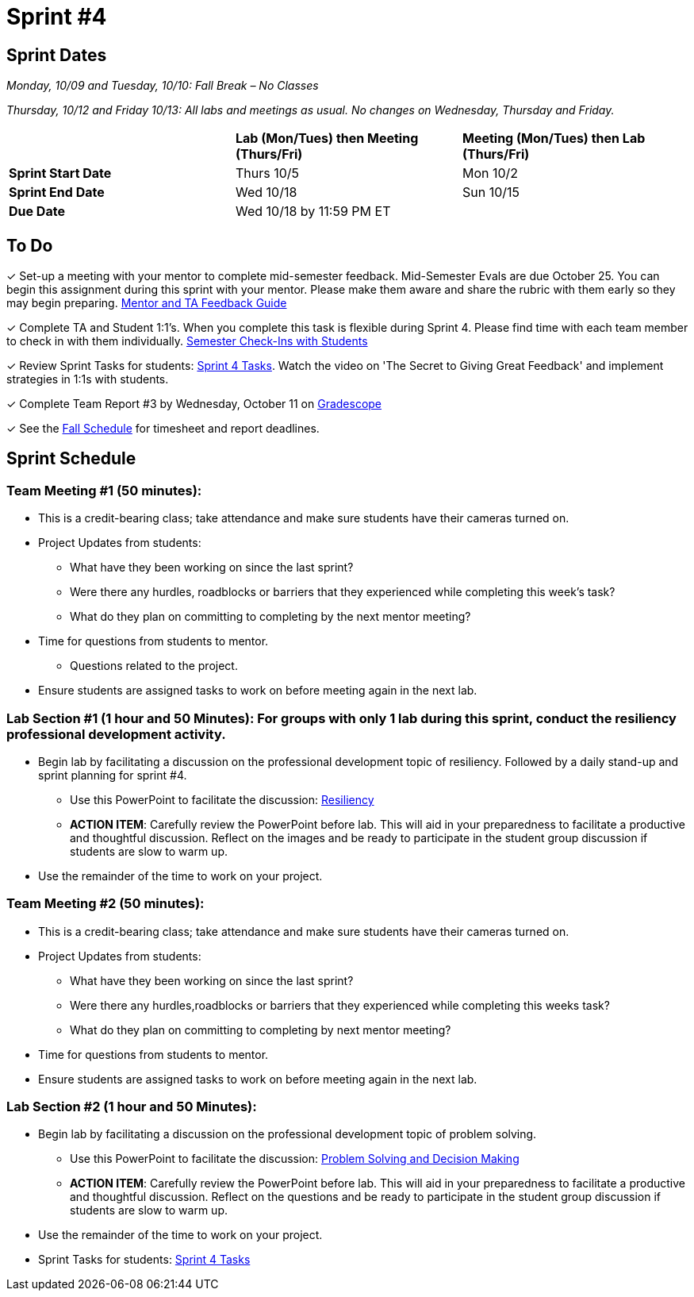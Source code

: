 = Sprint #4

// == Intro Video

// ++++
// <iframe width="560" height="315" src="https://www.youtube.com/embed/8kzhUzJHZk4?si=DqQUVDAlCFDyV0Gq" title="YouTube video player" frameborder="0" allow="accelerometer; autoplay; clipboard-write; encrypted-media; gyroscope; picture-in-picture; web-share" allowfullscreen></iframe>
// ++++

== Sprint Dates
_Monday, 10/09 and Tuesday, 10/10: Fall Break – No Classes_

_Thursday, 10/12 and Friday 10/13: All labs and meetings as usual. No changes on Wednesday, Thursday and Friday._


[cols="<.^1,^.^1,^.^1"]
|===

| |*Lab (Mon/Tues) then Meeting (Thurs/Fri)* |*Meeting (Mon/Tues) then Lab (Thurs/Fri)*

|*Sprint Start Date*
|Thurs 10/5
|Mon 10/2

|*Sprint End Date*
|Wed 10/18
|Sun 10/15

|*Due Date*
2+| Wed 10/18 by 11:59 PM ET

|===

== To Do

&#10003; Set-up a meeting with your mentor to complete mid-semester feedback. Mid-Semester Evals are due October 25. You can begin this assignment during this sprint with your mentor. Please make them aware and share the rubric with them early so they may begin preparing. link:https://the-examples-book.com/crp/TAs/trainingModules/ta_training_module5_4_mentor_feedback[Mentor and TA Feedback Guide]

&#10003; Complete TA and Student 1:1's. When you complete this task is flexible during Sprint 4. Please find time with each team member to check in with them individually.  link:https://the-examples-book.com/crp/TAs/trainingModules/ta_training_module4_9_check_ins[Semester Check-Ins with Students]

&#10003; Review Sprint Tasks for students: xref:students:fall2023/sprint4.adoc[Sprint 4 Tasks]. Watch the video on 'The Secret to Giving Great Feedback' and implement strategies in 1:1s with students. 

&#10003; Complete Team Report #3 by Wednesday, October 11 on link:https://www.gradescope.com/[Gradescope]

&#10003; See the xref:fall2023/schedule.adoc[Fall Schedule] for timesheet and report deadlines.

== Sprint Schedule

=== Team Meeting #1 (50 minutes):

* This is a credit-bearing class; take attendance and make sure students have their cameras turned on.

* Project Updates from students:
** What have they been working on since the last sprint?
** Were there any hurdles, roadblocks or barriers that they experienced while completing this week's task?
** What do they plan on committing to completing by the next mentor meeting?
* Time for questions from students to mentor.
** Questions related to the project.
* Ensure students are assigned tasks to work on before meeting again in the next lab.


=== Lab Section #1 (1 hour and 50 Minutes): For groups with only 1 lab during this sprint, conduct the resiliency professional development activity. 

* Begin lab by facilitating a discussion on the professional development topic of resiliency. Followed by a daily stand-up and sprint planning for sprint #4.
** Use this PowerPoint to facilitate the discussion: xref:attachment$resiliency.pptx[Resiliency]
** *ACTION ITEM*: Carefully review the  PowerPoint before lab. This will aid in your preparedness to facilitate a productive and thoughtful discussion. Reflect on the images and be ready to participate in the student group discussion if students are slow to warm up. 
* Use the remainder of the time to work on your project.

=== Team Meeting #2 (50 minutes):

* This is a credit-bearing class; take attendance and make sure students have their cameras turned on.

* Project Updates from students:
** What have they been working on since the last sprint?
** Were there any hurdles,roadblocks or barriers that they experienced while completing this weeks task?
** What do they plan on committing to completing by next mentor meeting?
* Time for questions from students to mentor.

* Ensure students are assigned tasks to work on before meeting again in the next lab.

=== Lab Section #2 (1 hour and 50 Minutes):

* Begin lab by facilitating a discussion on the professional development topic of problem solving.
** Use this PowerPoint to facilitate the discussion: xref:attachment$ProblemSolving_Sp4_2.pptx[Problem Solving and Decision Making]
** *ACTION ITEM*: Carefully review the  PowerPoint before lab. This will aid in your preparedness to facilitate a productive and thoughtful discussion. Reflect on the questions and be ready to participate in the student group discussion if students are slow to warm up. 
* Use the remainder of the time to work on your project.

* Sprint Tasks for students: xref:students:fall2023/sprint4.adoc[Sprint 4 Tasks]
